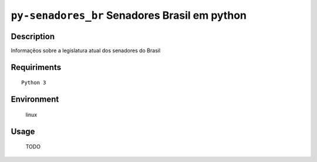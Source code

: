 ===============================================
``py-senadores_br``  Senadores Brasil em python
===============================================


Description
-----------
Informaçẽos sobre a legislatura atual dos senadores do Brasil


.. image:: screen1.png


Requiriments
------------

::

    Python 3


Environment
-----------
    linux


Usage
-----
   TODO




